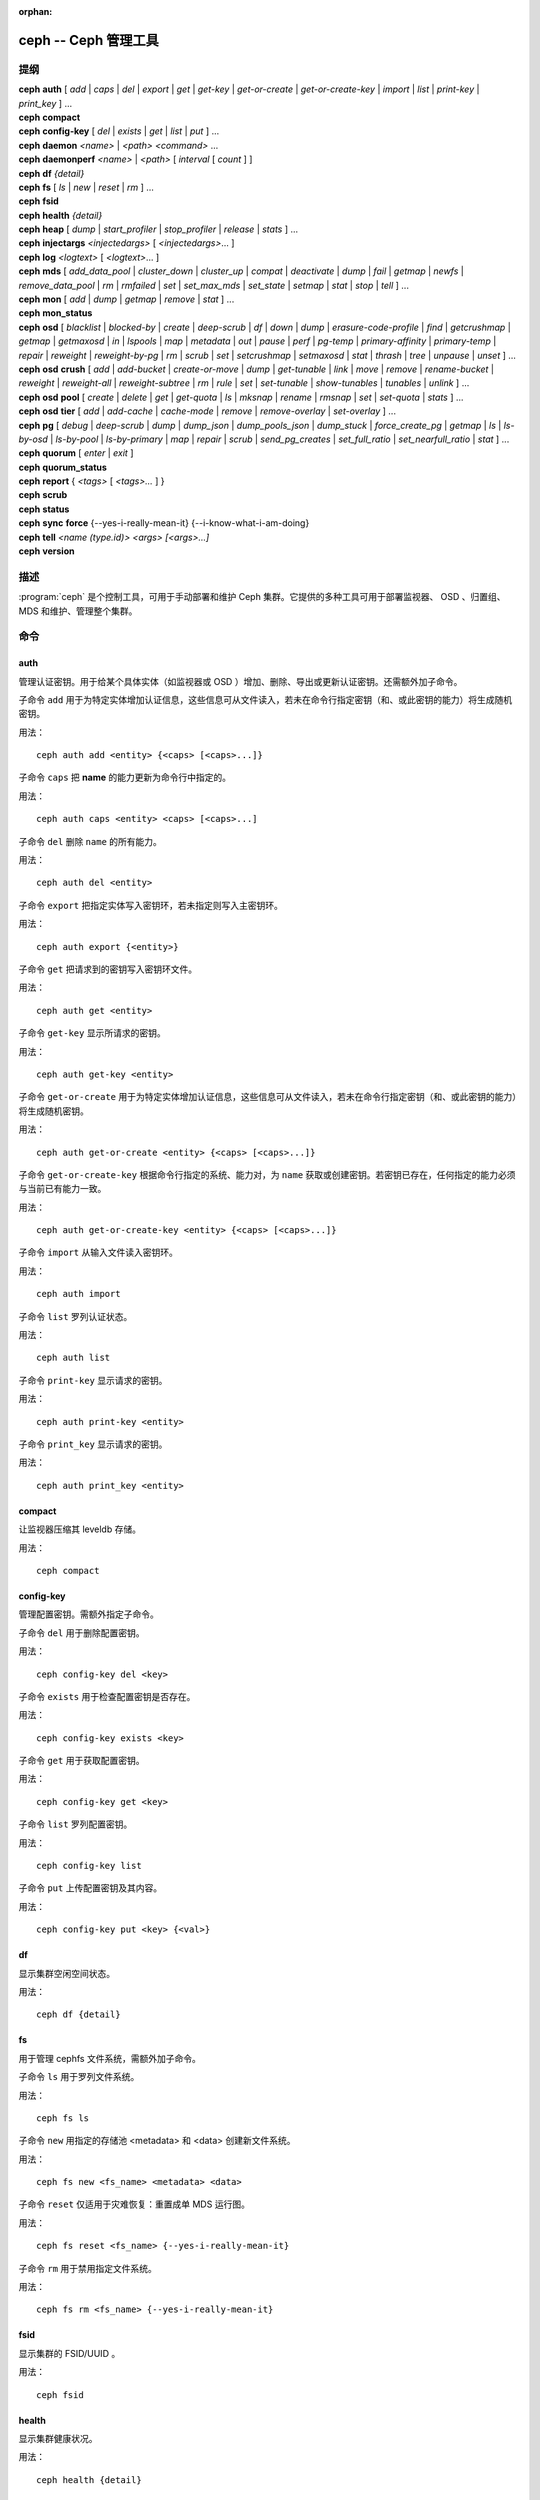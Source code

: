 :orphan:

=======================
 ceph -- Ceph 管理工具
=======================

.. program:: ceph

提纲
====

| **ceph** **auth** [ *add* \| *caps* \| *del* \| *export* \| *get* \| *get-key* \| *get-or-create* \| *get-or-create-key* \| *import* \| *list* \| *print-key* \| *print_key* ] ...

| **ceph** **compact**

| **ceph** **config-key** [ *del* | *exists* | *get* | *list* | *put* ] ...

| **ceph** **daemon** *<name>* \| *<path>* *<command>* ...

| **ceph** **daemonperf** *<name>* \| *<path>* [ *interval* [ *count* ] ]

| **ceph** **df** *{detail}*

| **ceph** **fs** [ *ls* \| *new* \| *reset* \| *rm* ] ...

| **ceph** **fsid**

| **ceph** **health** *{detail}*

| **ceph** **heap** [ *dump* \| *start_profiler* \| *stop_profiler* \| *release* \| *stats* ] ...

| **ceph** **injectargs** *<injectedargs>* [ *<injectedargs>*... ]

| **ceph** **log** *<logtext>* [ *<logtext>*... ]

| **ceph** **mds** [ *add_data_pool* \| *cluster_down* \| *cluster_up* \| *compat* \| *deactivate* \| *dump* \| *fail* \| *getmap* \| *newfs* \| *remove_data_pool* \| *rm* \| *rmfailed* \| *set* \| *set_max_mds* \| *set_state* \| *setmap* \| *stat* \| *stop* \| *tell* ] ...

| **ceph** **mon** [ *add* \| *dump* \| *getmap* \| *remove* \| *stat* ] ...

| **ceph** **mon_status**

| **ceph** **osd** [ *blacklist* \| *blocked-by* \| *create* \| *deep-scrub* \| *df* \| *down* \| *dump* \| *erasure-code-profile* \| *find* \| *getcrushmap* \| *getmap* \| *getmaxosd* \| *in* \| *lspools* \| *map* \| *metadata* \| *out* \| *pause* \| *perf* \| *pg-temp* \| *primary-affinity* \| *primary-temp* \| *repair* \| *reweight* \| *reweight-by-pg* \| *rm* \| *scrub* \| *set* \| *setcrushmap* \| *setmaxosd*  \| *stat* \| *thrash* \| *tree* \| *unpause* \| *unset* ] ...

| **ceph** **osd** **crush** [ *add* \| *add-bucket* \| *create-or-move* \| *dump* \| *get-tunable* \| *link* \| *move* \| *remove* \| *rename-bucket* \| *reweight* \| *reweight-all* \| *reweight-subtree* \| *rm* \| *rule* \| *set* \| *set-tunable* \| *show-tunables* \| *tunables* \| *unlink* ] ...

| **ceph** **osd** **pool** [ *create* \| *delete* \| *get* \| *get-quota* \| *ls* \| *mksnap* \| *rename* \| *rmsnap* \| *set* \| *set-quota* \| *stats* ] ...

| **ceph** **osd** **tier** [ *add* \| *add-cache* \| *cache-mode* \| *remove* \| *remove-overlay* \| *set-overlay* ] ...

| **ceph** **pg** [ *debug* \| *deep-scrub* \| *dump* \| *dump_json* \| *dump_pools_json* \| *dump_stuck* \| *force_create_pg* \| *getmap* \| *ls* \| *ls-by-osd* \| *ls-by-pool* \| *ls-by-primary* \| *map* \| *repair* \| *scrub* \| *send_pg_creates* \| *set_full_ratio* \| *set_nearfull_ratio* \| *stat* ] ...

| **ceph** **quorum** [ *enter* \| *exit* ]

| **ceph** **quorum_status**

| **ceph** **report** { *<tags>* [ *<tags>...* ] }

| **ceph** **scrub**

| **ceph** **status**

| **ceph** **sync** **force** {--yes-i-really-mean-it} {--i-know-what-i-am-doing}

| **ceph** **tell** *<name (type.id)> <args> [<args>...]*

| **ceph** **version**


描述
====

:program:`ceph` 是个控制工具，可用于手动部署和维护 Ceph 集群。它提供的多种工\
具可用于部署监视器、 OSD 、归置组、 MDS 和维护、管理整个集群。


命令
====

auth
----

管理认证密钥。用于给某个具体实体（如监视器或 OSD ）增加、删除、导出或更新认\
证密钥。还需额外加子命令。

子命令 ``add`` 用于为特定实体增加认证信息，这些信息可从文件读入，若未在命令\
行指定密钥（和、或此密钥的能力）将生成随机密钥。

用法： ::

	ceph auth add <entity> {<caps> [<caps>...]}

子命令 ``caps`` 把 **name** 的能力更新为命令行中指定的。

用法： ::

	ceph auth caps <entity> <caps> [<caps>...]

子命令 ``del`` 删除 ``name`` 的所有能力。

用法： ::

	ceph auth del <entity>

子命令 ``export`` 把指定实体写入密钥环，若未指定则写入主密钥环。

用法： ::

	ceph auth export {<entity>}

子命令 ``get`` 把请求到的密钥写入密钥环文件。

用法： ::

	ceph auth get <entity>

子命令 ``get-key`` 显示所请求的密钥。

用法： ::

	ceph auth get-key <entity>

子命令 ``get-or-create`` 用于为特定实体增加认证信息，这些信息可从文件读入，\
若未在命令行指定密钥（和、或此密钥的能力）将生成随机密钥。

用法： ::

	ceph auth get-or-create <entity> {<caps> [<caps>...]}

子命令 ``get-or-create-key`` 根据命令行指定的系统、能力对，为 ``name`` 获取\
或创建密钥。若密钥已存在，任何指定的能力必须与当前已有能力一致。

用法： ::

	ceph auth get-or-create-key <entity> {<caps> [<caps>...]}

子命令 ``import`` 从输入文件读入密钥环。

用法： ::

	ceph auth import

子命令 ``list`` 罗列认证状态。

用法： ::

	ceph auth list

子命令 ``print-key`` 显示请求的密钥。

用法： ::

	ceph auth print-key <entity>

子命令 ``print_key`` 显示请求的密钥。

用法： ::

	ceph auth print_key <entity>


compact
-------

让监视器压缩其 leveldb 存储。

用法： ::

	ceph compact


config-key
----------

管理配置密钥。需额外指定子命令。

子命令 ``del`` 用于删除配置密钥。

用法： ::

	ceph config-key del <key>

子命令 ``exists`` 用于检查配置密钥是否存在。

用法： ::

	ceph config-key exists <key>

子命令 ``get`` 用于获取配置密钥。

用法： ::

	ceph config-key get <key>

子命令 ``list`` 罗列配置密钥。

用法： ::

	ceph config-key list

子命令 ``put`` 上传配置密钥及其内容。

用法： ::

	ceph config-key put <key> {<val>}


df
--

显示集群空闲空间状态。

用法： ::

	ceph df {detail}


fs
--

用于管理 cephfs 文件系统，需额外加子命令。

子命令 ``ls`` 用于罗列文件系统。

用法： ::

	ceph fs ls

子命令 ``new`` 用指定的存储池 <metadata> 和 <data> 创建新文件系统。

用法： ::

	ceph fs new <fs_name> <metadata> <data>

子命令 ``reset`` 仅适用于灾难恢复：重置成单 MDS 运行图。

用法： ::

	ceph fs reset <fs_name> {--yes-i-really-mean-it}

子命令 ``rm`` 用于禁用指定文件系统。

用法： ::

	ceph fs rm <fs_name> {--yes-i-really-mean-it}


fsid
----

显示集群的 FSID/UUID 。

用法： ::

	ceph fsid


health
------

显示集群健康状况。

用法： ::

	ceph health {detail}


heap
----

显示堆栈使用信息（编译时启用了 tcmalloc 支持才可用）

用法： ::

	ceph heap dump|start_profiler|stop_profiler|release|stats


injectargs
----------

向监视器注入配置参数。

用法： ::

	ceph injectargs <injected_args> [<injected_args>...]


log
---

把指定文本记录到监视器日志中。

用法： ::

	ceph log <logtext> [<logtext>...]


mds
---

用于元数据服务器的配置和管理，需额外指定子命令。

子命令 ``add_data_pool`` 用于增加数据存储池。

用法： ::

	ceph mds add_data_pool <pool>

子命令 ``cluster_down`` 关闭 mds 集群。

用法： ::

	ceph mds cluster_down

子命令 ``cluster_up`` 启动 mds 集群。

用法： ::

	ceph mds cluster_up

子命令 ``compat`` 管理兼容功能，需额外指定子命令。

子命令 ``rm_compat`` 可删除兼容功能。

用法： ::

	ceph mds compat rm_compat <int[0-]>

子命令 ``rm_incompat`` 可删除不兼容的功能。

用法： ::

	ceph mds compat rm_incompat <int[0-]>

子命令 ``show`` 可查看 mds 的兼容性选项。

用法： ::

	ceph mds compat show

子命令 ``deactivate`` 可停止 mds 。

用法： ::

	ceph mds deactivate <who>

子命令 ``dump`` 用于转储信息， epoch 号为可选。

用法： ::

	ceph mds dump {<int[0-]>}

子命令 ``fail`` 强制把 mds 状态设置为失效。

用法： ::

	ceph mds fail <who>

子命令 ``getmap`` 获取 MDS 图， epoch 号可选。

用法： ::

	ceph mds getmap {<int[0-]>}

子命令 ``newfs`` 可用 <metadata> 和 <data> 存储池新建文件系统。

用法： ::

	ceph mds newfs <int[0-]> <int[0-]> {--yes-i-really-mean-it}

子命令 ``remove_data_pool`` 用于删除数据存储池。

用法： ::

	ceph mds remove_data_pool <pool>

子命令 ``rm`` 用于删除不活跃的 mds 。

用法： ::

	ceph mds rm <int[0-]> <name> (type.id)>

子命令 ``rmfailed`` 用于删除失效的 mds 。

用法： ::

	ceph mds rmfailed <int[0-]>

子命令 ``set`` 用于设置参数，把 <var> 的值设置为 <val> 。

用法： ::

	ceph mds set max_mds|max_file_size|allow_new_snaps|inline_data <va> {<confirm>}

子命令 ``set_max_mds`` 用于设置 MDS 的最大索引号。

用法： ::

	ceph mds set_max_mds <int[0-]>

子命令 ``set_state`` 把 mds 状态从 <gid> 改为 <numeric-state> 。

用法： ::

	ceph mds set_state <int[0-]> <int[0-20]>

子命令 ``setmap`` 设置 mds 图，必须提供正确的 epoch 号。

用法： ::

	ceph mds setmap <int[0-]>

子命令 ``stat`` 显示 MDS 状态。

用法： ::

	ceph mds stat

子命令 ``stop`` 停止指定 mds 。

用法： ::

	ceph mds stop <who>

子命令 ``tell`` 用于向某个 mds 发送命令。

用法： ::

	ceph mds tell <who> <args> [<args>...]


mon
---

用于监视器的配置和管理，需额外指定子命令。

子命令 ``add`` 新增名为 <name> 的监视器，地址为 <addr> 。

用法： ::

	ceph mon add <name> <IPaddr[:port]>

子命令 ``dump`` 转储格式化的 monmap ， epoch 号可选。

用法： ::

	ceph mon dump {<int[0-]>}

子命令 ``getmap`` 用于获取 monmap 。

用法： ::

	ceph mon getmap {<int[0-]>}

子命令 ``remove`` 用于删除名为 <name> 的监视器。

用法： ::

	ceph mon remove <name>

子命令 ``stat`` 汇总监视器状态。

用法： ::

	ceph mon stat


mon_status
----------

报告监视器状态。

用法： ::

	ceph mon_status


osd
---

用于配置和管理 OSD ，需额外指定子命令。

子命令 ``blacklist`` 用于管理客户端黑名单，需额外加子命令。

子命令 ``add`` 用于把 <addr> 加入黑名单（可指定时间，从现在起 <expire> 秒）。

用法： ::

	ceph osd blacklist add <EntityAddr> {<float[0.0-]>}

子命令 ``ls`` 列出进黑名单的客户端。

用法： ::

	ceph osd blacklist ls

子命令 ``rm`` 从黑名单里删除 <addr> 。

用法： ::

	ceph osd blacklist rm <EntityAddr>

子命令 ``blocked-by`` 用于罗列哪些 OSD 在阻塞互联。

用法： ::

	ceph osd blocked-by

子命令 ``create`` 用于新建 OSD ， UUID 和 ID 是可选的。

用法： ::

	ceph osd create {<uuid>} {<id>}

子命令 ``crush`` 用于 CRUSH 管理，需额外指定子命令。

子命令 ``add`` 可用于新增或更新 <name> 的 crushmap 位置及权重，权重改为 \
<weight> 、位置为 <args> 。

用法： ::

	ceph osd crush add <osdname (id|osd.id)> <float[0.0-]> <args> [<args>...]

子命令 ``add-bucket`` 可新增没有父级（可能是 root ）、类型为 <type> 、名为 \
<name> 的 crush 桶。

用法： ::

	ceph osd crush add-bucket <name> <type>

子命令 ``create-or-move`` 用于创建名为 <name> 、权重为 <weight> 的条目并放置\
到 <args> ，若已存在则移动到指定位置 <args> 。

用法： ::

	ceph osd crush create-or-move <osdname (id|osd.id)> <float[0.0-]>
	<args> [<args>...]

子命令 ``dump`` 用于转储 crush 图。

用法： ::

	ceph osd crush dump

子命令 ``get-tunable`` 用于获取 CRUSH 可调值 straw_calc_version 。

用法： ::

	ceph osd crush get-tunable straw_calc_version

子命令 ``link`` 用于把已存在条目 <name> 链接到 <args> 位置下。

用法： ::

	ceph osd crush link <name> <args> [<args>...]

子命令 ``move`` 可把已有条目 <name> 移动到 <args> 位置。

用法： ::

	ceph osd crush move <name> <args> [<args>...]

子命令 ``remove`` 把 crush 图中（任意位置，或 <ancestor> 之下的）的 <name> \
删掉。

用法： ::

	ceph osd crush remove <name> {<ancestor>}

子命令 ``rename-bucket`` 可把桶 <srcname> 重命名为 <dstname> 。

用法： ::

	ceph osd crush rename-bucket <srcname> <dstname>

子命令 ``reweight`` 把 crush 图中 <name> 的权重改为 <weight> 。

用法： ::

	ceph osd crush reweight <name> <float[0.0-]>

子命令 ``reweight-all`` 重新计算树的权重，以确保权重之和没算错。

用法： ::

	ceph osd crush reweight-all

子命令 ``reweight-subtree`` 用于把 CRUSH 图内 <name> 之下的所有叶子条目的\
权重改为 <weight> 。

用法： ::

	ceph osd crush reweight-subtree <name> <weight>

子命令 ``rm`` 把 crush 图中（任意位置，或 <ancestor> 之下的）的 <name> 删掉。

用法： ::

	ceph osd crush rm <name> {<ancestor>}

子命令 ``rule`` 用于创建 crush 规则，需额外加子命令。

子命令 ``create-erasure`` 可为纠删码存储池（用 <profile> 创建的））创建名为 \
<name> 的 crush 规则，默认为 default 。

用法： ::

	ceph osd crush rule create-erasure <name> {<profile>}

子命令 ``create-simple`` 创建从 <root> 开始、名为 <name> 的 crush 规则，副本\
将跨 <type> 类型进行散布，选择模式为 <firstn|indep> （默认 firstn ，indep 更\
适合纠删码存储池）。

用法： ::

	ceph osd crush rule create-simple <name> <root> <type> {firstn|indep}

子命令 ``dump`` 转储名为 <name> 的 crush 规则，默认全部转储。

用法： ::

	ceph osd crush rule dump {<name>}

子命令 ``list`` 罗列 crush 规则。

用法： ::

	ceph osd crush rule list

子命令 ``ls`` 罗列 crush 规则。

用法： ::

	ceph osd crush rule ls

子命令 ``rm`` 删除 crush 规则 <name> 。

用法： ::

	ceph osd crush rule rm <name>

子命令 ``set`` 单独使用，把输入文件设置为 crush 图。

用法： ::

	ceph osd crush set

子命令 ``set`` 为 osdname 或 osd.id 更新 crush 图的位置和权重信\
息，把名为 <name> 的 OSD 权重设置为 <weight> 、位置设置为 <args> 。

用法： ::

	ceph osd crush set <osdname (id|osd.id)> <float[0.0-]> <args> [<args>...]

子命令 ``set-tunable`` 把可调值 <tunable> 设置为 <value> 。唯一\
能设置的可调值是 straw_calc_version 。

用法： ::

	ceph osd crush set-tunable straw_calc_version <value>

子命令 ``show-tunables`` 显示当前的 crush 可调值。

用法： ::

	ceph osd crush show-tunables

子命令 ``tree`` 用树状视图显示各 crush 桶、及各条目。

用法： ::

	ceph osd crush tree

子命令 ``tunables`` 设置 <profile> 中的 crush 可调值。

用法： ::

	ceph osd crush tunables legacy|argonaut|bobtail|firefly|hammer|optimal|default

子命令 ``unlink`` 从 crush 图中解链接出 <name> （任意位置，或 \
<ancestor> 之下的）。

用法： ::

	ceph osd crush unlink <name> {<ancestor>}

子命令 ``df`` 用于显示 OSD 利用率。

用法： ::

	ceph osd df {plain|tree}

子命令 ``deep-scrub`` 可启动指定 OSD 的深度洗刷。

用法： ::

	ceph osd deep-scrub <who>

子命令 ``down`` 把 osd(s) <id> [<id>...] 状态设置为 down 。

用法： ::

	ceph osd down <ids> [<ids>...]

子命令 ``dump`` 打印 OSD 图汇总。

用法： ::

	ceph osd dump {<int[0-]>}

子命令 ``erasure-code-profile`` 用于管理纠删码配置，需额外加子命令。

子命令 ``get`` 读取纠删码配置 <name> 。

用法： ::

	ceph osd erasure-code-profile get <name>

子命令 ``ls`` 罗列所有纠删码配置。

用法： ::

	ceph osd erasure-code-profile ls

子命令 ``rm`` 删除纠删码配置 <name> 。

用法： ::

	ceph osd erasure-code-profile rm <name>

子命令 ``set`` 用给定的参数 [<key[=value]> ...] 创建纠删码配置 \
<name> 。末尾加 --force 可覆盖已有配置（慎用）。

用法： ::

	ceph osd erasure-code-profile set <name> {<profile> [<profile>...]}

子命令 ``find`` 从 CRUSH 图中找到 osd <id> 并显示其位置。

用法： ::

	ceph osd find <int[0-]>

子命令 ``getcrushmap`` 获取 CRUSH 图。

用法： ::

	ceph osd getcrushmap {<int[0-]>}

子命令 ``getmap`` 获取 OSD 图。

用法： ::

	ceph osd getmap {<int[0-]>}

子命令 ``getmaxosd`` 显示最大 OSD 惟一标识符。

用法： ::

	ceph osd getmaxosd

子命令 ``in`` 把给出的 OSD <id> [<id>...] 标识为 in 状态。

用法： ::

	ceph osd in <ids> [<ids>...]

子命令 ``lost`` 把 OSD 标识为永久丢失。如果没有多个副本，此命令\
会导致数据丢失，慎用。

用法： ::

	ceph osd lost <int[0-]> {--yes-i-really-mean-it}

子命令 ``ls`` 显示所有 OSD 的惟一标识符。

用法： ::

	ceph osd ls {<int[0-]>}

子命令 ``lspools`` 罗列存储池。

用法： ::

	ceph osd lspools {<int>}

子命令 ``map`` 在 <pool> 存储池中找 <object> 对象所在的归置组号码。

用法： ::

	ceph osd map <poolname> <objectname>

子命令 ``metadata`` 为 osd <id> 取出元数据。

用法： ::

	ceph osd metadata {int[0-]} (default all)

子命令 ``out`` 把指定 OSD <id> [<id>...] 的状态设置为 out 。

用法： ::

	ceph osd out <ids> [<ids>...]

子命令 ``pause`` 暂停 osd 。

用法： ::

	ceph osd pause

子命令 ``perf`` 打印 OSD 的性能统计摘要。

用法： ::

	ceph osd perf

子命令 ``pg-temp`` 设置 pg_temp 映射 pgid:[<id> [<id>...]] ，适\
用于开发者。

用法： ::

	ceph osd pg-temp <pgid> {<id> [<id>...]}

子命令 ``pool`` 用于管理数据存储池，需额外加子命令。

子命令 ``create`` 创建存储池。

用法： ::

	ceph osd pool create <poolname> <int[0-]> {<int[0-]>} {replicated|erasure}
	{<erasure_code_profile>} {<ruleset>} {<int>}

子命令 ``delete`` 删除存储池。

用法： ::

	ceph osd pool delete <poolname> {<poolname>} {--yes-i-really-really-mean-it}

子命令 ``get`` 获取存储池参数 <var> 。

用法： ::

	ceph osd pool get <poolname> size|min_size|crash_replay_interval|pg_num|
	pgp_num|crush_ruleset|auid|write_fadvise_dontneed

以下命令只适用于分层存储池： ::

	ceph osd pool get <poolname> hit_set_type|hit_set_period|hit_set_count|hit_set_fpp|
	target_max_objects|target_max_bytes|cache_target_dirty_ratio|cache_target_dirty_high_ratio|
	cache_target_full_ratio|cache_min_flush_age|cache_min_evict_age|
	min_read_recency_for_promote|hit_set_grade_decay_rate|hit_set_search_last_n

以下命令只适用于纠删码存储池： ::

	ceph osd pool get <poolname> erasure_code_profile

子命令 ``get-quota`` 获取存储池的对象或字节数限额。

用法： ::

	ceph osd pool get-quota <poolname>

子命令 ``ls`` 用于罗列存储池。

用法： ::

	ceph osd pool ls {detail}

子命令 ``mksnap`` 拍下存储池 <pool> 的快照 <snap> 。

用法： ::

	ceph osd pool mksnap <poolname> <snap>

子命令 ``rename`` 把存储池 <srcpool> 重命名为 <destpool> 。

用法： ::

	ceph osd pool rename <poolname> <poolname>

子命令 ``rmsnap`` 删除存储池 <pool> 的快照 <snap> 。

用法： ::

	ceph osd pool rmsnap <poolname> <snap>

子命令 ``set`` 把存储池参数 <var> 的值设置为 <val> 。

用法： ::

	ceph osd pool set <poolname> size|min_size|crash_replay_interval|pg_num|
	pgp_num|crush_ruleset|hashpspool|nodelete|nopgchange|nosizechange|
	hit_set_type|hit_set_period|hit_set_count|hit_set_fpp|debug_fake_ec_pool|
	target_max_bytes|target_max_objects|cache_target_dirty_ratio|
	cache_target_dirty_high_ratio|
	cache_target_full_ratio|cache_min_flush_age|cache_min_evict_age|auid|
	min_read_recency_for_promote|write_fadvise_dontneed|hit_set_grade_decay_rate|
	hit_set_search_last_n
	<val> {--yes-i-really-mean-it}

子命令 ``set-quota`` 设置存储池的对象或字节数限额。

用法： ::

	ceph osd pool set-quota <poolname> max_objects|max_bytes <val>

子命令 ``stats`` 获取所有或指定存储池的统计信息。

用法： ::

	ceph osd pool stats {<name>}

子命令 ``primary-affinity`` 设置主 OSD 亲和性，有效值范围 \
0.0 <= <weight> <= 1.0

用法： ::

	ceph osd primary-affinity <osdname (id|osd.id)> <float[0.0-1.0]>

子命令 ``primary-temp`` 设置 primary_temp 映射 pgid:<id>|-1 ，适用于开发者。

用法： ::

	ceph osd primary-temp <pgid> <id>

子命令 ``repair`` 让指定 OSD 开始修复。

用法： ::

	ceph osd repair <who>

子命令 ``reweight`` 把 OSD 权重改为 0.0 < <weight> < 1.0 之间的值。

用法： ::

	osd reweight <int[0-]> <float[0.0-1.0]>

子命令 ``reweight-by-pg`` 按归置组分布情况调整 OSD 的权重（考虑的过载百分\
比，默认 120 ）。

用法： ::

	ceph osd reweight-by-pg {<int[100-]>} {<poolname> [<poolname...]}

子命令 ``reweight-by-utilization`` 按利用率调整 OSD 的权重，还需考虑负载比\
率，默认 120 。

用法： ::

	ceph osd reweight-by-utilization {<int[100-]>}

子命令 ``rm`` 删除集群中的 OSD ，其编号为 <id> [<id>...] 。

用法： ::

	ceph osd rm <ids> [<ids>...]

子命令 ``scrub`` 让指定 OSD 开始洗刷。

用法： ::

	ceph osd scrub <who>

子命令 ``set`` 设置关键字 <key> 。

用法： ::

	ceph osd set full|pause|noup|nodown|noout|noin|nobackfill|
	norebalance|norecover|noscrub|nodeep-scrub|notieragent

子命令 ``setcrushmap`` 把输入文件设置为 CRUSH 图。

用法： ::

	ceph osd setcrushmap

子命令 ``setmaxosd`` 设置最大 OSD 数值。

用法： ::

	ceph osd setmaxosd <int[0-]>

子命令 ``stat`` 打印 OSD 图摘要。

用法： ::

	ceph osd stat

子命令 ``thrash`` 把 OSD 元版本回滚到 <num_epochs> 。

用法： ::

	ceph osd thrash <int[0-]>

子命令 ``tier`` 用于管理（存储池）分级，需额外加子命令。

子命令 ``add`` 把 <tierpool> （第二个）加到基础存储池 <pool> （第一个）之前。

用法： ::

	ceph osd tier add <poolname> <poolname> {--force-nonempty}

子命令 ``add-cache`` 把尺寸为 <size> 的缓存存储池 <tierpool> （第二个）加到\
现有存储池 <pool> （第一个）之前。

用法： ::

	ceph osd tier add-cache <poolname> <poolname> <int[0-]>

子命令 ``cache-mode`` 设置缓存存储池 <pool> 的缓存模式。

用法： ::

	ceph osd tier cache-mode <poolname> none|writeback|forward|readonly|
	readforward|readproxy

子命令 ``remove`` 删掉基础存储池 <pool> （第一个）的马甲存储池 <tierpool> \
（第二个）。

用法： ::

	ceph osd tier remove <poolname> <poolname>

子命令 ``remove-overlay`` 删除基础存储池 <pool> 的马甲存储池。

用法： ::

	ceph osd tier remove-overlay <poolname>

子命令 ``set-overlay`` 把 <overlaypool> 设置为基础存储池 <pool> 的马甲存储池。

用法： ::

	ceph osd tier set-overlay <poolname> <poolname>

子命令 ``tree`` 打印 OSD 树。

用法： ::

	ceph osd tree {<int[0-]>}

子命令 ``unpause`` 取消 osd 暂停。

用法： ::

	ceph osd unpause

子命令 ``unset`` 取消设置的关键字 <key> 。

用法： ::

	ceph osd unset full|pause|noup|nodown|noout|noin|nobackfill|
	norebalance|norecover|noscrub|nodeep-scrub|notieragent


pg
--

用于管理 OSD 内的归置组，需额外加子命令。

子命令 ``debug`` 可显示归置组的调试信息。

用法： ::

	ceph pg debug unfound_objects_exist|degraded_pgs_exist

子命令 ``deep-scrub`` 开始深度洗刷归置组 <pgid> 。

用法： ::

	ceph pg deep-scrub <pgid>

子命令 ``dump`` 可显示归置组图的人类可读版本（显示为纯文本时只有 'all' 合法）。

用法： ::

	ceph pg dump {all|summary|sum|delta|pools|osds|pgs|pgs_brief} [{all|summary|sum|delta|pools|osds|pgs|pgs_brief...]}

子命令 ``dump_json`` 只以 json 格式显示归置组图的人类可读版本。

用法： ::

	ceph pg dump_json {all|summary|sum|delta|pools|osds|pgs|pgs_brief} [{all|summary|sum|delta|pools|osds|pgs|pgs_brief...]}

子命令 ``dump_pools_json`` 只以 json 格式显示归置组存储池信息［译者：存疑］。

用法： ::

	ceph pg dump_pools_json

子命令 ``dump_stuck`` 显示卡顿归置组的信息。

用法： ::

	ceph pg dump_stuck {inactive|unclean|stale|undersized|degraded [inactive|unclean|stale|undersized|degraded...]}
	{<int>}

子命令 ``force_create_pg`` 强制创建归置组 <pgid> 。

用法： ::

	ceph pg force_create_pg <pgid>

子命令 ``getmap`` 获取二进制归置组图，保存到 -o/stdout 。

用法： ::

	ceph pg getmap

子命令 ``ls`` 可根据指定存储池、 OSD 、状态罗列对应的归置组。

用法： ::

	ceph pg ls {<int>} {active|clean|down|replay|splitting|
	scrubbing|scrubq|degraded|inconsistent|peering|repair|
	recovery|backfill_wait|incomplete|stale| remapped|
	deep_scrub|backfill|backfill_toofull|recovery_wait|
	undersized [active|clean|down|replay|splitting|
	scrubbing|scrubq|degraded|inconsistent|peering|repair|
	recovery|backfill_wait|incomplete|stale|remapped|
	deep_scrub|backfill|backfill_toofull|recovery_wait|
	undersized...]}

子命令 ``ls-by-osd`` 用于罗列指定 OSD 上的归置组。

用法： ::

	ceph pg ls-by-osd <osdname (id|osd.id)> {<int>}
	{active|clean|down|replay|splitting|
	scrubbing|scrubq|degraded|inconsistent|peering|repair|
	recovery|backfill_wait|incomplete|stale| remapped|
	deep_scrub|backfill|backfill_toofull|recovery_wait|
	undersized [active|clean|down|replay|splitting|
	scrubbing|scrubq|degraded|inconsistent|peering|repair|
	recovery|backfill_wait|incomplete|stale|remapped|
	deep_scrub|backfill|backfill_toofull|recovery_wait|
	undersized...]}

子命令 ``ls-by-pool`` 用于罗列存储池 [poolname | poolid] 内的归置组。

用法： ::

	ceph pg ls-by-pool <poolstr> {<int>} {active|
	clean|down|replay|splitting|
	scrubbing|scrubq|degraded|inconsistent|peering|repair|
	recovery|backfill_wait|incomplete|stale| remapped|
	deep_scrub|backfill|backfill_toofull|recovery_wait|
	undersized [active|clean|down|replay|splitting|
	scrubbing|scrubq|degraded|inconsistent|peering|repair|
	recovery|backfill_wait|incomplete|stale|remapped|
	deep_scrub|backfill|backfill_toofull|recovery_wait|
	undersized...]}

子命令 ``ls-by-primary`` 可罗列主 OSD 为 [osd] 的归置组。

用法： ::

	ceph pg ls-by-primary <osdname (id|osd.id)> {<int>}
	{active|clean|down|replay|splitting|
	scrubbing|scrubq|degraded|inconsistent|peering|repair|
	recovery|backfill_wait|incomplete|stale| remapped|
	deep_scrub|backfill|backfill_toofull|recovery_wait|
	undersized [active|clean|down|replay|splitting|
	scrubbing|scrubq|degraded|inconsistent|peering|repair|
	recovery|backfill_wait|incomplete|stale|remapped|
	deep_scrub|backfill|backfill_toofull|recovery_wait|
	undersized...]}

子命令 ``map`` 显示归置组到 OSD 的映射关系。

用法： ::

	ceph pg map <pgid>

子命令 ``repair`` 开始修复归置组 <pgid> 。

用法： ::

	ceph pg repair <pgid>

子命令 ``scrub`` 开始洗刷归置组 <pgid> 。

用法： ::

	ceph pg scrub <pgid>

子命令 ``send_pg_creates`` 触发归置组创建命令的下达。

用法： ::

	ceph pg send_pg_creates

子命令 ``set_full_ratio`` 设置认为归置组占满的比率。

用法： ::

	ceph pg set_full_ratio <float[0.0-1.0]>

子命令 ``set_nearfull_ratio`` 设置认为归置组将要占满的比率。

用法： ::

	ceph pg set_nearfull_ratio <float[0.0-1.0]>

子命令 ``stat`` 显示归置组状态。

用法： ::

	ceph pg stat


quorum
------

进入或退出法定人数。

用法： ::

	ceph quorum enter|exit


quorum_status
-------------

报告监视器法定人数状态。

用法： ::

	ceph quorum_status


report
------

报告集群的全部状态，标签字符串可选。
Reports full status of cluster, optional title tag strings.

用法： ::

	ceph report {<tags> [<tags>...]}


scrub
-----

洗刷监视器的存储。

用法： ::

	ceph scrub


status
------

显示集群状态。

用法： ::

	ceph status


sync force
----------

强制监视器进行同步、并清除存储。

用法： ::

	ceph sync force {--yes-i-really-mean-it} {--i-know-what-i-am-doing}


tell
----

发命令给指定守护进程。

用法： ::

	ceph tell <name (type.id)> <args> [<args>...]


version
-------

显示监视器守护进程的版本。

用法： ::

	ceph version


选项
====

.. option:: -i infile

   指定一个输入文件，它将作为载荷与命令一起传递给监视器集群。仅用于某些特定\
   的监视器命令。

.. option:: -o outfile

   把响应中监视器集群返回的载荷写入 outfile 文件。只有某些特定的监视器命令\
   （如 psd getmap ）会返回载荷。

.. option:: -c ceph.conf, --conf=ceph.conf

   用 ceph.conf 配置文件而非默认的 ``/etc/ceph/ceph.conf`` 来确定启动时所用\
   的监视器地址。

.. option:: --id CLIENT_ID, --user CLIENT_ID

   用于认证的客户端 ID 。

.. option:: --name CLIENT_NAME, -n CLIENT_NAME

   用于认证的客户端名字。

.. option:: --cluster CLUSTER

   Ceph 集群名字。

.. option:: daemon ADMIN_SOCKET, daemon DAEMON_NAME, --admin-socket ADMIN_SOCKET, --admin-socket DAEMON_NAME

   提交管理套接字命令。

.. option:: --admin-socket ADMIN_SOCKET_NOPE

   你也许想要的是 --admin-daemon 。

.. option:: -s, --status

   显示集群状态。

.. option:: -w, --watch

   盯着集群的实时状态变更。

.. option:: --watch-debug

   盯着调试事件。

.. option:: --watch-info

   盯着一般信息事件。

.. option:: --watch-sec

   盯着安全事件。

.. option:: --watch-warn

   盯着告警事件。

.. option:: --watch-error

   盯着错误事件。

.. option:: --version, -v

   显示版本号。

.. option:: --verbose

   使输出更详细。

.. option:: --concise

   使输出简洁些。

.. option:: -f {json,json-pretty,xml,xml-pretty,plain}, --format

   输出格式。

.. option:: --connect-timeout CLUSTER_TIMEOUT

   设置连接集群的超时值。


使用范围
========

:program:`ceph` 是 Ceph 的一部分，这是个伸缩力强、开源、分布式的存储系统，\
更多信息参见 http://ceph.com/docs 。


参考
====

:doc:`ceph-mon <ceph-mon>`\(8),
:doc:`ceph-osd <ceph-osd>`\(8),
:doc:`ceph-mds <ceph-mds>`\(8)
